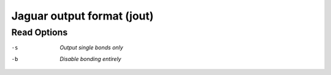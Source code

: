 .. _Jaguar_output_format:

Jaguar output format (jout)
===========================
Read Options
~~~~~~~~~~~~ 

-s  *Output single bonds only*
-b  *Disable bonding entirely*


